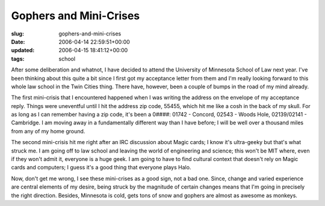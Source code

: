 Gophers and Mini-Crises
=======================

:slug: gophers-and-mini-crises
:date: 2006-04-14 22:59:51+00:00
:updated: 2006-04-15 18:41:12+00:00
:tags: school

After some deliberation and whatnot, I have decided to attend the
University of Minnesota School of Law next year. I've been thinking
about this quite a bit since I first got my acceptance letter from them
and I'm really looking forward to this whole law school in the Twin
Cities thing. There have, however, been a couple of bumps in the road of
my mind already.

The first mini-crisis that I encountered happened when I was writing the
address on the envelope of my acceptance reply. Things were uneventful
until I hit the address zip code, 55455, which hit me like a cosh in the
back of my skull. For as long as I can remember having a zip code, it's
been a 0####: 01742 - Concord, 02543 - Woods Hole, 02139/02141 -
Cambridge. I am moving away in a fundamentally different way than I have
before; I will be well over a thousand miles from any of my home ground.

The second mini-crisis hit me right after an IRC discussion about Magic
cards; I know it's ultra-geeky but that's what struck me. I am going off
to law school and leaving the world of engineering and science; this
won't be MIT where, even if they won't admit it, everyone is a huge
geek. I am going to have to find cultural context that doesn't rely on
Magic cards and computers; I guess it's a good thing that everyone plays
Halo.

Now, don't get me wrong, I see these mini-crises as a good sign, not a
bad one. Since, change and varied experience are central elements of my
desire, being struck by the magnitude of certain changes means that I'm
going in precisely the right direction. Besides, Minnesota is cold, gets
tons of snow and gophers are almost as awesome as monkeys.

